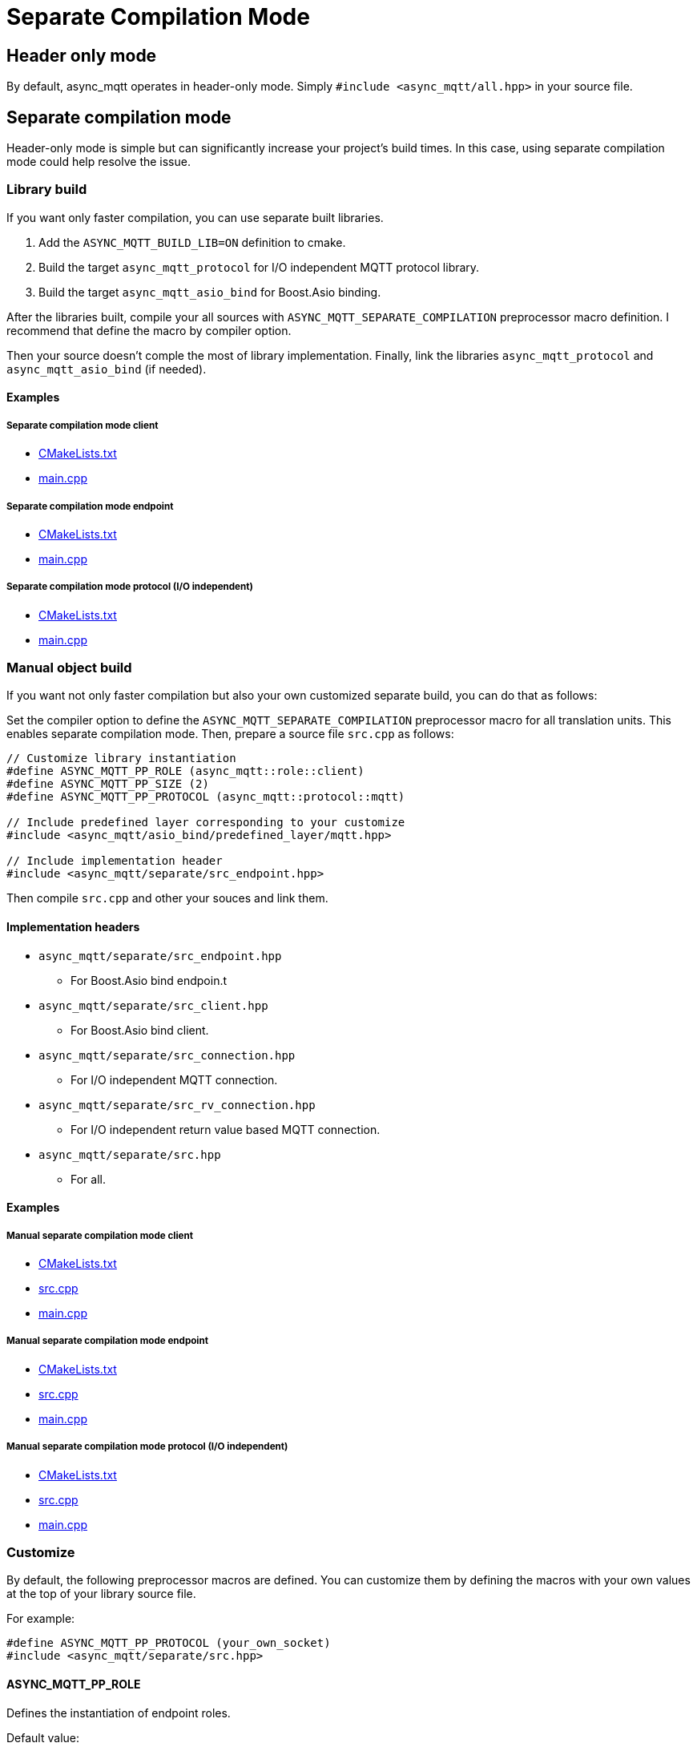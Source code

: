 = Separate Compilation Mode

== Header only mode

By default, async_mqtt operates in header-only mode. Simply `#include <async_mqtt/all.hpp>` in your source file.


== Separate compilation mode

Header-only mode is simple but can significantly increase your project's build times. In this case, using separate compilation mode could help resolve the issue.

=== Library build

If you want only faster compilation, you can use separate built libraries.

1. Add the `ASYNC_MQTT_BUILD_LIB=ON` definition to cmake.
2. Build the target `async_mqtt_protocol` for I/O independent MQTT protocol library.
3. Build the target `async_mqtt_asio_bind` for Boost.Asio binding.

After the libraries built, compile your all sources with `ASYNC_MQTT_SEPARATE_COMPILATION` preprocessor macro definition. I recommend that define the macro by compiler option.

Then your source doesn't comple the most of library implementation.
Finally, link the libraries `async_mqtt_protocol` and `async_mqtt_asio_bind` (if needed).

==== Examples

===== Separate compilation mode client
* link:example/separate_client/CMakeLists.txt[CMakeLists.txt]
* link:example/separate_client/main.cpp[main.cpp]

===== Separate compilation mode endpoint
* link:example/separate_endpoint/CMakeLists.txt[CMakeLists.txt]
* link:example/separate_endpoint/main.cpp[main.cpp]

===== Separate compilation mode protocol (I/O independent)
* link:example/separate_protocol/CMakeLists.txt[CMakeLists.txt]
* link:example/separate_protocol/main.cpp[main.cpp]

=== Manual object build

If you want not only faster compilation but also your own customized separate build, you can do that as follows:

Set the compiler option to define the `ASYNC_MQTT_SEPARATE_COMPILATION` preprocessor macro for all translation units. This enables separate compilation mode.
Then, prepare a source file `src.cpp` as follows:

```cpp
// Customize library instantiation
#define ASYNC_MQTT_PP_ROLE (async_mqtt::role::client)
#define ASYNC_MQTT_PP_SIZE (2)
#define ASYNC_MQTT_PP_PROTOCOL (async_mqtt::protocol::mqtt)

// Include predefined layer corresponding to your customize
#include <async_mqtt/asio_bind/predefined_layer/mqtt.hpp>

// Include implementation header
#include <async_mqtt/separate/src_endpoint.hpp>
```

Then compile `src.cpp` and other your souces and link them.

==== Implementation headers
* `async_mqtt/separate/src_endpoint.hpp`
** For Boost.Asio bind endpoin.t
* `async_mqtt/separate/src_client.hpp`
** For Boost.Asio bind client.
* `async_mqtt/separate/src_connection.hpp`
** For I/O independent MQTT connection.
* `async_mqtt/separate/src_rv_connection.hpp`
** For I/O independent return value based MQTT connection.
* `async_mqtt/separate/src.hpp`
** For all.

==== Examples

===== Manual separate compilation mode client
* link:example/separate_client_manual/CMakeLists.txt[CMakeLists.txt]
* link:example/separate_client_manual/src.cpp[src.cpp]
* link:example/separate_client_manual/main.cpp[main.cpp]

===== Manual separate compilation mode endpoint
* link:example/separate_endpoint_manual/CMakeLists.txt[CMakeLists.txt]
* link:example/separate_endpoint_manual/src.cpp[src.cpp]
* link:example/separate_endpoint_manual/main.cpp[main.cpp]

===== Manual separate compilation mode protocol (I/O independent)
* link:example/separate_protocol_manual/CMakeLists.txt[CMakeLists.txt]
* link:example/separate_protocol_manual/src.cpp[src.cpp]
* link:example/separate_protocol_manual/main.cpp[main.cpp]

=== Customize

By default, the following preprocessor macros are defined. You can customize them by defining the macros with your own values at the top of your library source file.

For example:

```cpp
#define ASYNC_MQTT_PP_PROTOCOL (your_own_socket)
#include <async_mqtt/separate/src.hpp>
```

==== ASYNC_MQTT_PP_ROLE
Defines the instantiation of endpoint roles.

Default value:

```cpp
(role::client)(role::server)(role::any)
```

==== ASYNC_MQTT_PP_SIZE
Defines the instantiation of Packet Identifier sizes.

Default value:

```cpp
(2)(4)
```

==== ASYNC_MQTT_PP_PROTOCOL
Defines the instantiation of endpoint/client underlying layer protocols.

Default value:

```cpp
(protocol::mqtt)
```

If `ASYNC_MQTT_USE_TLS` is defined:

```cpp
(protocol::mqtt)(protocol::mqtts)
```

If `ASYNC_MQTT_USE_WS` is defined:

```cpp
(protocol::mqtt)(protocol::ws)
```

If both `ASYNC_MQTT_USE_TLS` and `ASYNC_MQTT_USE_WS` are defined:

```cpp
(protocol::mqtt)(protocol::mqtts)(protocol::ws)(protocol::wss)
```

==== ASYNC_MQTT_PP_VERSION
Defines the instantiation of MQTT versions.

Default value:

```cpp
(protocol_version::v3_1_1)(protocol_version::v5)
```